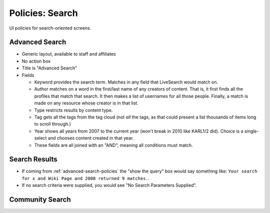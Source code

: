 ================
Policies: Search
================

UI policies for search-oriented screens.


.. _advanced-search-policies:

Advanced Search
===============

- Generic layout, available to staff and affiliates

- No action box

- Title is "Advanced Search"

- Fields

  - Keyword provides the search term. Matches in any field that
    LiveSearch would match on.

  - Author matches on a word in the first/last name of any creators of
    content.  That is, it first finds all the profiles that match that
    search.  It then makes a list of usernames for all those people.
    Finally, a match is made on any resource whose creator is in that
    list.

  - Type restricts results by content type.

  - Tag gets all the tags from the tag cloud (not *all* the tags, as
    that could present a list thousands of items long to scroll
    through.)

  - Year shows all years from 2007 to the current year (won't break in
    2010 like KARL1/2 did). Choice is a single-select and chooses
    content created in that year.

  - These fields are all joined with an "AND", meaning all conditions
    must match.


.. _search-results-policies:

Search Results
==============

- If coming from :ref:`advanced-search-policies` the "show the query"
  box would say something like: ``Your search for x and Wiki Page and
  2008 returned 9 matches.``.

- If no search criteria were supplied, you would see "No Search
  Parameters Supplied".

.. _community-search-policies:

Community Search
================


